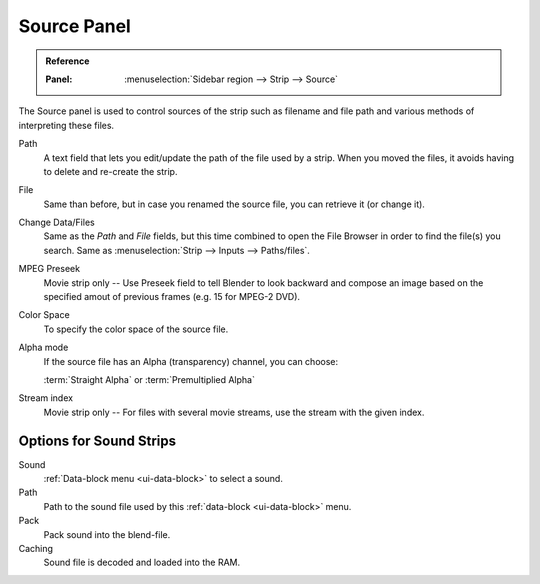 
************
Source Panel
************

.. admonition:: Reference
   :class: refbox

   :Panel:     :menuselection:`Sidebar region --> Strip --> Source`

The Source panel is used to control sources of the strip such as filename and file path
and various methods of interpreting these files.

Path
   A text field that lets you edit/update the path of the file used by a strip.
   When you moved the files, it avoids having to delete and re-create the strip.
File
   Same than before, but in case you renamed the source file, you can retrieve it (or change it).
Change Data/Files
   Same as the *Path* and *File* fields, but this time combined to open the File Browser in order to
   find the file(s) you search. Same as :menuselection:`Strip --> Inputs --> Paths/files`.

MPEG Preseek
   Movie strip only -- Use Preseek field to tell Blender to look backward and compose an image
   based on the specified amout of previous frames (e.g. 15 for MPEG-2 DVD).
Color Space
   To specify the color space of the source file.
Alpha mode
   If the source file has an Alpha (transparency) channel, you can choose:

   :term:`Straight Alpha` or :term:`Premultiplied Alpha`
Stream index
   Movie strip only -- For files with several movie streams, use the stream with the given index.


Options for Sound Strips
========================

Sound
   :ref:`Data-block menu <ui-data-block>` to select a sound.
Path
   Path to the sound file used by this :ref:`data-block <ui-data-block>` menu.
Pack
   Pack sound into the blend-file.
Caching
   Sound file is decoded and loaded into the RAM.
